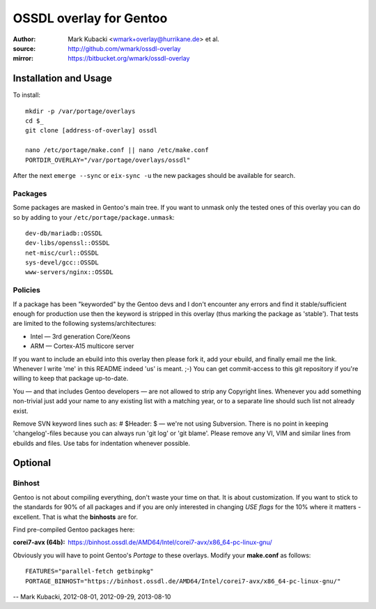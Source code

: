 ========================
OSSDL overlay for Gentoo
========================
:Author: Mark Kubacki <wmark+overlay@hurrikane.de> et al.
:source: http://github.com/wmark/ossdl-overlay
:mirror: https://bitbucket.org/wmark/ossdl-overlay

Installation and Usage
======================
To install::

    mkdir -p /var/portage/overlays
    cd $_
    git clone [address-of-overlay] ossdl

    nano /etc/portage/make.conf || nano /etc/make.conf
    PORTDIR_OVERLAY="/var/portage/overlays/ossdl"

After the next ``emerge --sync`` or ``eix-sync -u`` the new packages should be available for search.

Packages
--------
Some packages are masked in Gentoo's main tree. If you want to unmask only the tested ones of this
overlay you can do so by adding to your ``/etc/portage/package.unmask``::

    dev-db/mariadb::OSSDL
    dev-libs/openssl::OSSDL
    net-misc/curl::OSSDL
    sys-devel/gcc::OSSDL
    www-servers/nginx::OSSDL

Policies
--------

If a package has been "keyworded" by the Gentoo devs and I don't encounter any errors and find it 
stable/sufficient enough for production use then the keyword is stripped in this overlay (thus 
marking the package as 'stable'). That tests are limited to the following systems/architectures:

- Intel — 3rd generation Core/Xeons
- ARM — Cortex-A15 multicore server

If you want to include an ebuild into this overlay then please fork it, add your ebuild, and finally
email me the link. Whenever I write 'me' in this README indeed 'us' is meant. ;-)
You can get commit-access to this git repository if you're willing to keep that package up-to-date.

You — and that includes Gentoo developers — are not allowed to strip any Copyright lines. Whenever
you add something non-trivial just add your name to any existing list with a matching year, or to
a separate line should such list not already exist.

Remove SVN keyword lines such as: # $Header:  $ — we're not using Subversion. 
There is no point in keeping 'changelog'-files because you can always run 'git log' or 'git blame'.
Please remove any VI, VIM and similar lines from ebuilds and files. 
Use tabs for indentation whenever possible.

Optional
========

Binhost
-------

Gentoo is not about compiling everything, don't waste your time on that. It is about customization.
If you want to stick to the standards for 90% of all packages and if you are only interested in
changing *USE flags* for the 10% where it matters - excellent. That is what the **binhosts** are for.

Find pre-compiled Gentoo packages here:

:corei7-avx (64b): https://binhost.ossdl.de/AMD64/Intel/corei7-avx/x86_64-pc-linux-gnu/

Obviously you will have to point Gentoo's *Portage* to these overlays. Modify your **make.conf** as follows::

    FEATURES="parallel-fetch getbinpkg"
    PORTAGE_BINHOST="https://binhost.ossdl.de/AMD64/Intel/corei7-avx/x86_64-pc-linux-gnu/"

-- Mark Kubacki, 2012-08-01, 2012-09-29, 2013-08-10
